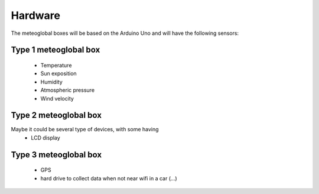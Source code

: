 Hardware
========

The meteoglobal boxes will be based on the Arduino Uno and will have the
following sensors:

Type 1 meteoglobal box
----------------------

 - Temperature
 - Sun exposition
 - Humidity
 - Atmospheric pressure
 - Wind velocity

Type 2 meteoglobal box
----------------------

Maybe it could be several type of devices, with some having 
 - LCD display

Type 3 meteoglobal box
----------------------
 - GPS
 - hard drive to collect data when not near wifi in a car (...)
